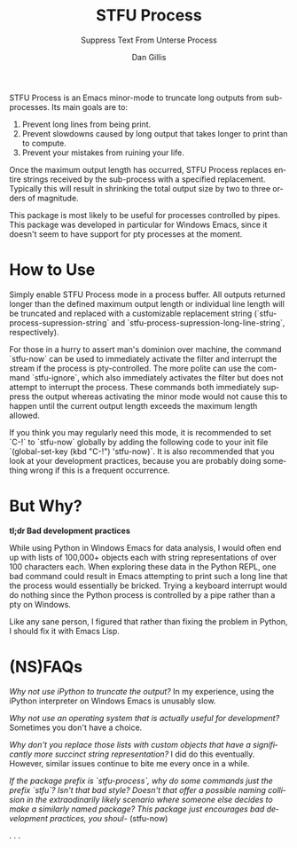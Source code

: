 #+TITLE:     STFU Process
#+SUBTITLE:  Suppress Text From Unterse Process
#+AUTHOR:    Dan Gillis
#+EMAIL:     (concat "dev" at-sign "dangillis.net")
#+LANGUAGE:  en
#+OPTIONS:   H:4 num:nil toc:2 p:t


STFU Process is an Emacs minor-mode to truncate long outputs from
sub-processes. Its main goals are to:
1. Prevent long lines from being print.
2. Prevent slowdowns caused by long output that takes longer to print than to compute.
3. Prevent your mistakes from ruining your life.

Once the maximum output length has occurred, STFU Process replaces entire
strings received by the sub-process with a specified replacement. Typically
this will result in shrinking the total output size by two to three orders of
magnitude.

This package is most likely to be useful for processes controlled by
pipes. This package was developed in particular for Windows Emacs, since it
doesn't seem to have support for pty processes at the moment.
* How to Use
Simply enable STFU Process mode in a process buffer. All outputs returned
longer than the defined maximum output length or individual line length will
be truncated and replaced with a customizable replacement string
(`stfu-process-supression-string` and
`stfu-process-supression-long-line-string`, respectively).

For those in a hurry to assert man's dominion over machine, the command
`stfu-now` can be used to immediately activate the filter and interrupt the
stream if the process is pty-controlled. The more polite can use the command
`stfu-ignore`, which also immediately activates the filter but does not
attempt to interrupt the process. These commands both immediately suppress the
output whereas activating the minor mode would not cause this to happen until
the current output length exceeds the maximum length allowed.

If you think you may regularly need this mode, it is recommended to set `C-!`
to `stfu-now` globally by adding the following code to your init file
`(global-set-key (kbd "C-!") 'stfu-now)`. It is also recommended that you look at
your development practices, because you are probably doing something wrong if
this is a frequent occurrence.
* But Why?
*tl;dr Bad development practices*

While using Python in Windows Emacs for data analysis, I would often end up
with lists of 100,000+ objects each with string representations of over 100
characters each. When exploring these data in the Python REPL, one bad command
could result in Emacs attempting to print such a long line that the process
would essentially be bricked. Trying a keyboard interrupt would do nothing
since the Python process is controlled by a pipe rather than a pty on Windows.

Like any sane person, I figured that rather than fixing the problem in Python,
I should fix it with Emacs Lisp.
* (NS)FAQs
/Why not use iPython to truncate the output?/ In my experience, using the
iPython interpreter on Windows Emacs is unusably slow.

/Why not use an operating system that is actually useful for development?/
Sometimes you don't have a choice.

/Why don't you replace those lists with custom objects that have a
significantly more succinct string representation?/ I did do this eventually.
However, similar issues continue to bite me every once in a while.

/If the package prefix is `stfu-process`, why do some commands just the prefix
`stfu`?/ /Isn't that bad style?/ /Doesn't that offer a possible naming/
/collision in the extraodinarily likely scenario where someone else decides to
make a similarly named package?/
/This package just encourages bad development practices, you shoul-/ (stfu-now)

.
.
.
